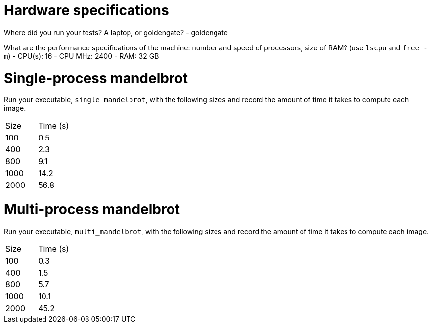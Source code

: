 = Hardware specifications

Where did you run your tests? A laptop, or goldengate?
- goldengate

What are the performance specifications of the machine: number and speed of
processors, size of RAM? (use `lscpu` and `free -m`)
- CPU(s): 16
- CPU MHz: 2400
- RAM: 32 GB

= Single-process mandelbrot

Run your executable, `single_mandelbrot`, with the following sizes and record
the amount of time it takes to compute each image.

[cols="1,1"]
!===
| Size | Time (s)
| 100 | 0.5
| 400 | 2.3
| 800 | 9.1
| 1000 | 14.2
| 2000 | 56.8
!===

= Multi-process mandelbrot

Run your executable, `multi_mandelbrot`, with the following sizes and record
the amount of time it takes to compute each image.

[cols="1,1"]
!===
| Size | Time (s)
| 100 | 0.3
| 400 | 1.5
| 800 | 5.7
| 1000 | 10.1
| 2000 | 45.2
!===
